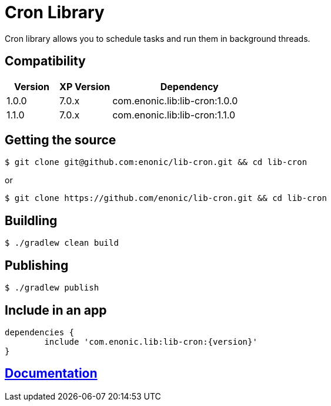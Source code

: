 = Cron Library

Cron library allows you to schedule tasks and run them in background threads.

== Compatibility

[cols="1,1,3", options="header"]
|===
|Version
|XP Version
|Dependency

|1.0.0
|7.0.x
|com.enonic.lib:lib-cron:1.0.0

|1.1.0
|7.0.x
|com.enonic.lib:lib-cron:1.1.0

|===

== Getting the source

[source]
----
$ git clone git@github.com:enonic/lib-cron.git && cd lib-cron
----

or

[source]
----
$ git clone https://github.com/enonic/lib-cron.git && cd lib-cron
----

== Buildling

[source]
----
$ ./gradlew clean build
----

== Publishing

[source]
----
$ ./gradlew publish
----

== Include in an app

[source, groovy]
----
dependencies {
	include 'com.enonic.lib:lib-cron:{version}'
}
----

== https://github.com/enonic/lib-cron/tree/master/docs/index.adoc[Documentation]
